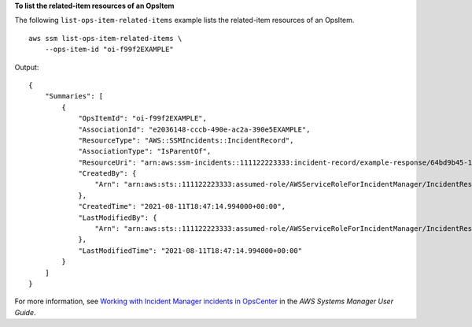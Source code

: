 **To list the related-item resources of an OpsItem**

The following ``list-ops-item-related-items`` example lists the related-item resources of an OpsItem. ::

    aws ssm list-ops-item-related-items \
        --ops-item-id "oi-f99f2EXAMPLE"

Output::

    {
        "Summaries": [
            {
                "OpsItemId": "oi-f99f2EXAMPLE",
                "AssociationId": "e2036148-cccb-490e-ac2a-390e5EXAMPLE",
                "ResourceType": "AWS::SSMIncidents::IncidentRecord",
                "AssociationType": "IsParentOf",
                "ResourceUri": "arn:aws:ssm-incidents::111122223333:incident-record/example-response/64bd9b45-1d0e-2622-840d-03a87a1451fa",
                "CreatedBy": {
                    "Arn": "arn:aws:sts::111122223333:assumed-role/AWSServiceRoleForIncidentManager/IncidentResponse"
                },
                "CreatedTime": "2021-08-11T18:47:14.994000+00:00",
                "LastModifiedBy": {
                    "Arn": "arn:aws:sts::111122223333:assumed-role/AWSServiceRoleForIncidentManager/IncidentResponse"
                },
                "LastModifiedTime": "2021-08-11T18:47:14.994000+00:00"
            }
        ]
    }

For more information, see `Working with Incident Manager incidents in OpsCenter <https://docs.aws.amazon.com/systems-manager/latest/userguide/OpsCenter-create-OpsItems-for-Incident-Manager.html>`__ in the *AWS Systems Manager User Guide*.